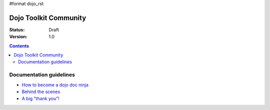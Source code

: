 #format dojo_rst

Dojo Toolkit Community
======================

:Status: Draft
:Version: 1.0

.. contents::
   :depth: 2

========================
Documentation guidelines
========================

* `How to become a dojo doc ninja <howto>`_
* `Behind the scenes <internals>`_
* `A big "thank you"! <thank-you>`_
